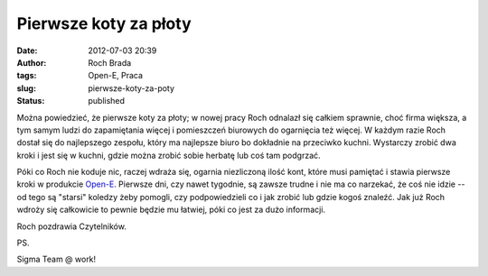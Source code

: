 Pierwsze koty za płoty
######################
:date: 2012-07-03 20:39
:author: Roch Brada
:tags: Open-E, Praca
:slug: pierwsze-koty-za-poty
:status: published

Można powiedzieć, że pierwsze koty za płoty; w nowej pracy Roch odnalazł się całkiem sprawnie, choć firma większa, a tym samym ludzi do zapamiętania więcej i pomieszczeń biurowych do ogarnięcia też więcej. W każdym razie Roch dostał się do najlepszego zespołu, który ma najlepsze biuro bo dokładnie na przeciwko kuchni. Wystarczy zrobić dwa kroki i jest się w kuchni, gdzie można zrobić sobie herbatę lub coś tam podgrzać.

.. raw:: html

   <div>

.. raw:: html

   </div>

.. raw:: html

   <div>

Póki co Roch nie koduje nic, raczej wdraża się, ogarnia niezliczoną ilość kont, które musi pamiętać i stawia pierwsze kroki w produkcie `Open-E <http://www.open-e.com/>`__. Pierwsze dni, czy nawet tygodnie, są zawsze trudne i nie ma co narzekać, że coś nie idzie -- od tego są "starsi" koledzy żeby pomogli, czy podpowiedzieli co i jak zrobić lub gdzie kogoś znaleźć. Jak już Roch wdroży się całkowicie to pewnie będzie mu łatwiej, póki co jest za dużo informacji.

.. raw:: html

   </div>

.. raw:: html

   <div>

.. raw:: html

   </div>

.. raw:: html

   <div>

Roch pozdrawia Czytelników.

.. raw:: html

   </div>

.. raw:: html

   <div>

.. raw:: html

   </div>

.. raw:: html

   <div>

PS.

.. raw:: html

   </div>

.. raw:: html

   <div>

Sigma Team @ work!

.. raw:: html

   </div>

.. raw:: html

   </p>
